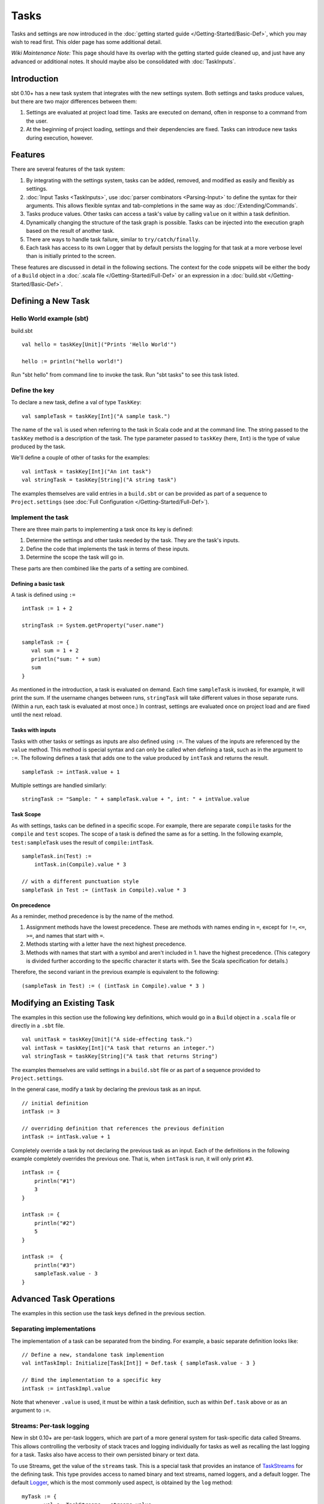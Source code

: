 =====
Tasks
=====

Tasks and settings are now introduced in the :doc:`getting started guide </Getting-Started/Basic-Def>`,
which you may wish to read first.  This older page has some additional detail.

*Wiki Maintenance Note:* This page should have its overlap with the
getting started guide cleaned up, and just have any advanced or
additional notes. It should maybe also be consolidated with
:doc:`TaskInputs`.

Introduction
============

sbt 0.10+ has a new task system that integrates with the new settings
system. Both settings and tasks produce values, but there are two major
differences between them:

1. Settings are evaluated at project load time. Tasks are executed on
   demand, often in response to a command from the user.
2. At the beginning of project loading, settings and their dependencies
   are fixed. Tasks can introduce new tasks during execution, however.

Features
========

There are several features of the task system:

1. By integrating with the settings system, tasks can be added, removed,
   and modified as easily and flexibly as settings.
2. :doc:`Input Tasks <TaskInputs>`, use :doc:`parser combinators <Parsing-Input>` to define the syntax for their arguments.
   This allows flexible syntax and tab-completions in the same way as :doc:`/Extending/Commands`.
3. Tasks produce values. Other tasks can access a task's value by calling ``value`` on it within a task definition.
4. Dynamically changing the structure of the task graph is possible.
   Tasks can be injected into the execution graph based on the result of another task.
5. There are ways to handle task failure, similar to ``try/catch/finally``.
6. Each task has access to its own Logger that by default persists the
   logging for that task at a more verbose level than is initially
   printed to the screen.

These features are discussed in detail in the following sections. The
context for the code snippets will be either the body of a ``Build``
object in a :doc:`.scala file </Getting-Started/Full-Def>` or an expression
in a :doc:`build.sbt </Getting-Started/Basic-Def>`.

Defining a New Task
===================

Hello World example (sbt)
-------------------------

build.sbt

::

    val hello = taskKey[Unit]("Prints 'Hello World'")

    hello := println("hello world!")

Run "sbt hello" from command line to invoke the task. Run "sbt tasks" to
see this task listed.

Define the key
--------------

To declare a new task, define a val of type ``TaskKey``:

::

    val sampleTask = taskKey[Int]("A sample task.")

The name of the ``val`` is used when referring to the task in Scala code and at the command line.
The string passed to the ``taskKey`` method is a description of the task.
The type parameter passed to ``taskKey`` (here, ``Int``) is the type of value produced by the task.

We'll define a couple of other of tasks for the examples:

::

    val intTask = taskKey[Int]("An int task")
    val stringTask = taskKey[String]("A string task")

The examples themselves are valid entries in a ``build.sbt`` or can be
provided as part of a sequence to ``Project.settings`` (see
:doc:`Full Configuration </Getting-Started/Full-Def>`).

Implement the task
------------------

There are three main parts to implementing a task once its key is
defined:

1. Determine the settings and other tasks needed by the task. They are
   the task's inputs.
2. Define the code that implements the task in terms of these inputs.
3. Determine the scope the task will go in.

These parts are then combined like the parts of a setting are combined.

Defining a basic task
~~~~~~~~~~~~~~~~~~~~~

A task is defined using ``:=``

::

    intTask := 1 + 2

    stringTask := System.getProperty("user.name")

    sampleTask := {
       val sum = 1 + 2
       println("sum: " + sum)
       sum
    }

As mentioned in the introduction, a task is evaluated on demand.
Each time ``sampleTask`` is invoked, for example, it will print the sum.
If the username changes between runs, ``stringTask`` will take different values in those separate runs.
(Within a run, each task is evaluated at most once.)
In contrast, settings are evaluated once on project load and are fixed until the next reload.

Tasks with inputs
~~~~~~~~~~~~~~~~~

Tasks with other tasks or settings as inputs are also defined using ``:=``.
The values of the inputs are referenced by the ``value`` method.  This method
is special syntax and can only be called when defining a task, such as in the
argument to ``:=``.  The following defines a task that adds one to the value
produced by ``intTask`` and returns the result.

::

    sampleTask := intTask.value + 1

Multiple settings are handled similarly:

::

    stringTask := "Sample: " + sampleTask.value + ", int: " + intValue.value

Task Scope
~~~~~~~~~~

As with settings, tasks can be defined in a specific scope. For example,
there are separate ``compile`` tasks for the ``compile`` and ``test``
scopes. The scope of a task is defined the same as for a setting. In the
following example, ``test:sampleTask`` uses the result of
``compile:intTask``.

::

    sampleTask.in(Test) := 
        intTask.in(Compile).value * 3

    // with a different punctuation style
    sampleTask in Test := (intTask in Compile).value * 3

On precedence
~~~~~~~~~~~~~

As a reminder, method precedence is by the name of the method.

1. Assignment methods have the lowest precedence. These are methods with
   names ending in ``=``, except for ``!=``, ``<=``, ``>=``, and names
   that start with ``=``.
2. Methods starting with a letter have the next highest precedence.
3. Methods with names that start with a symbol and aren't included in 1.
   have the highest precedence. (This category is divided further
   according to the specific character it starts with. See the Scala
   specification for details.)

Therefore, the second variant in the previous example is equivalent to
the following:

::

    (sampleTask in Test) := ( (intTask in Compile).value * 3 )

Modifying an Existing Task
==========================

The examples in this section use the following key definitions, which
would go in a ``Build`` object in a ``.scala`` file or directly in a ``.sbt`` file.

::

    val unitTask = taskKey[Unit]("A side-effecting task.")
    val intTask = taskKey[Int]("A task that returns an integer.")
    val stringTask = taskKey[String]("A task that returns String")

The examples themselves are valid settings in a ``build.sbt`` file or as
part of a sequence provided to ``Project.settings``.

In the general case, modify a task by declaring the previous task as an
input.

::

    // initial definition
    intTask := 3

    // overriding definition that references the previous definition
    intTask := intTask.value + 1

Completely override a task by not declaring the previous task as an
input. Each of the definitions in the following example completely
overrides the previous one. That is, when ``intTask`` is run, it will
only print ``#3``.

::

    intTask := {
        println("#1")
        3
    }

    intTask := {
        println("#2")
        5
    }

    intTask :=  {
        println("#3")
        sampleTask.value - 3
    }

Advanced Task Operations
========================

The examples in this section use the task keys defined in the previous section.

Separating implementations
--------------------------

The implementation of a task can be separated from the binding.
For example, a basic separate definition looks like:

::

    // Define a new, standalone task implemention
    val intTaskImpl: Initialize[Task[Int]] = Def.task { sampleTask.value - 3 }

    // Bind the implementation to a specific key
    intTask := intTaskImpl.value

Note that whenever ``.value`` is used, it must be within a task definition, such as
within ``Def.task`` above or as an argument to ``:=``.

Streams: Per-task logging
-------------------------

New in sbt 0.10+ are per-task loggers, which are part of a more general
system for task-specific data called Streams. This allows controlling
the verbosity of stack traces and logging individually for tasks as well
as recalling the last logging for a task. Tasks also have access to
their own persisted binary or text data.

To use Streams, get the value of the ``streams`` task. This is a
special task that provides an instance of
`TaskStreams <../../api/sbt/std/TaskStreams.html>`_
for the defining task. This type provides access to named binary and
text streams, named loggers, and a default logger. The default
`Logger <../../api/sbt/Logger.html>`_,
which is the most commonly used aspect, is obtained by the ``log``
method:

::

    myTask := {
	   val s: TaskStreams = streams.value
      s.log.debug("Saying hi...")
      s.log.info("Hello!")
    }

You can scope logging settings by the specific task's scope:

::

    logLevel in myTask := Level.Debug

    traceLevel in myTask := 5

To obtain the last logging output from a task, use the ``last`` command:

.. code-block:: console

    $ last myTask
    [debug] Saying hi...
    [info] Hello!

The verbosity with which logging is persisted is controlled using the
``persistLogLevel`` and ``persistTraceLevel`` settings. The ``last``
command displays what was logged according to these levels. The levels
do not affect already logged information.

Handling Failure
----------------

This section discusses the ``failure``, ``result``, and ``andFinally``
methods, which are used to handle failure of other tasks.

``failure``
~~~~~~~~~~~

The ``failure`` method creates a new task that returns the ``Incomplete`` value
when the original task fails to complete normally.  If the original task succeeds,
the new task fails.
`Incomplete <../../api/sbt/Incomplete.html>`_
is an exception with information about any tasks that caused the failure
and any underlying exceptions thrown during task execution. 

For example:

::

    intTask := error("Failed.")

    val intTask := {
       println("Ignoring failure: " + intTask.failure.value)
       3
    }

This overrides the ``intTask`` so that the original exception is printed and the constant ``3`` is returned.

``failure`` does not prevent other tasks that depend on the target
from failing. Consider the following example:

::

    intTask := if(shouldSucceed) 5 else error("Failed.")

    // Return 3 if intTask fails. If intTask succeeds, this task will fail.
    aTask := intTask.failure.value - 2

    // A new task that increments the result of intTask.
    bTask := intTask.value + 1

    cTask := aTask.value + bTask.value

The following table lists the results of each task depending on the initially invoked task:

============== =============== ============= ============== ============== ==============
invoked task   intTask result  aTask result  bTask result   cTask result 	overall result
============== =============== ============= ============== ============== ==============
intTask        failure         not run       not run        not run        failure
aTask          failure         success       not run        not run        success
bTask          failure         not run       failure        not run        failure
cTask          failure         success       failure        failure        failure
intTask        success         not run       not run        not run        success
aTask          success         failure       not run        not run        failure
bTask          success         not run       success        not run        success
cTask          success         failure       success        failure        failure
============== =============== ============= ============== ============== ==============

The overall result is always the same as the root task (the directly
invoked task). A ``failure`` turns a success into a failure, and a failure into an ``Incomplete``.
A normal task definition fails when any of its inputs fail and computes its value otherwise.

``result``
~~~~~~~~~~

The ``result`` method creates a new task that returns the full ``Result[T]`` value for the original task.
`Result <../../api/sbt/Result.html>`_
has the same structure as ``Either[Incomplete, T]`` for a task result of
type ``T``. That is, it has two subtypes:

-  ``Inc``, which wraps ``Incomplete`` in case of failure
-  ``Value``, which wraps a task's result in case of success.

Thus, the task created by ``result`` executes whether or not the original task succeeds or fails.

For example:

::

    intTask := error("Failed.")

    intTask := intTask.result.value match {
       case Inc(inc: Incomplete) =>
          println("Ignoring failure: " + inc)
          3
       case Value(v) =>
          println("Using successful result: " + v)
          v
    }

This overrides the original ``intTask`` definition so that if the original task fails, the exception is printed and the constant ``3`` is returned. If it succeeds, the value is printed and returned.


andFinally
~~~~~~~~~~

The ``andFinally`` method defines a new task that runs the original task
and evaluates a side effect regardless of whether the original task
succeeded. The result of the task is the result of the original task.
For example:

::

    intTask := error("I didn't succeed.")

    val intTaskImpl = intTask andFinally { println("andFinally") }

    intTask := intTaskImpl.value

This modifies the original ``intTask`` to always print "andFinally" even
if the task fails.

Note that ``andFinally`` constructs a new task. This means that the new
task has to be invoked in order for the extra block to run. This is
important when calling andFinally on another task instead of overriding
a task like in the previous example. For example, consider this code:

::

    intTask := error("I didn't succeed.")

    val intTaskImpl = intTask andFinally { println("andFinally") }

    otherIntTask := intTaskImpl.value

If ``intTask`` is run directly, ``otherIntTask`` is never involved in
execution. This case is similar to the following plain Scala code:

::

    def intTask(): Int =
      error("I didn't succeed.")

    def otherIntTask(): Int =
      try { intTask() }
      finally { println("finally") }

    intTask()

It is obvious here that calling intTask() will never result in "finally"
being printed.
